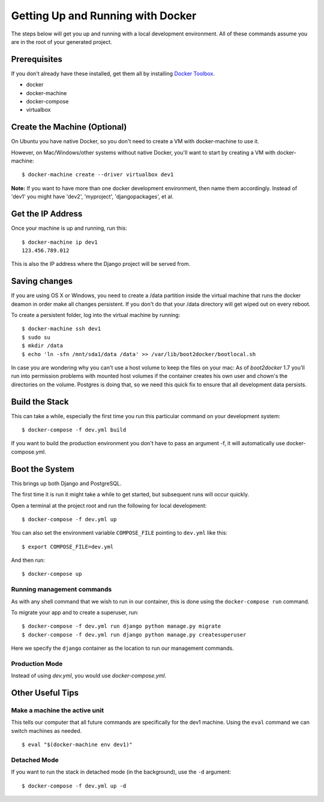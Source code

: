 Getting Up and Running with Docker
==================================

.. index:: Docker

The steps below will get you up and running with a local development environment.
All of these commands assume you are in the root of your generated project.

Prerequisites
--------------

If you don't already have these installed, get them all by installing `Docker Toolbox`_.

* docker
* docker-machine
* docker-compose
* virtualbox

.. _`Docker Toolbox`: https://github.com/docker/toolbox/releases

Create the Machine (Optional)
-------------------------------

On Ubuntu you have native Docker, so you don't need to create a VM with 
docker-machine to use it.

However, on Mac/Windows/other systems without native Docker, you'll want to 
start by creating a VM with docker-machine::

    $ docker-machine create --driver virtualbox dev1

**Note:** If you want to have more than one docker development environment, then
name them accordingly. Instead of 'dev1' you might have 'dev2', 'myproject',
'djangopackages', et al.

Get the IP Address
--------------------

Once your machine is up and running, run this::

    $ docker-machine ip dev1
    123.456.789.012

This is also the IP address where the Django project will be served from.

Saving changes
--------------

If you are using OS X or Windows, you need to create a /data partition inside the
virtual machine that runs the docker deamon in order make all changes persistent.
If you don't do that your /data directory will get wiped out on every reboot.

To create a persistent folder, log into the virtual machine by running::

    $ docker-machine ssh dev1
    $ sudo su
    $ mkdir /data
    $ echo 'ln -sfn /mnt/sda1/data /data' >> /var/lib/boot2docker/bootlocal.sh

In case you are wondering why you can't use a host volume to keep the files on
your mac: As of `boot2docker` 1.7 you'll run into permission problems with mounted
host volumes if the container creates his own user and chown's the directories
on the volume. Postgres is doing that, so we need this quick fix to ensure that
all development data persists.

Build the Stack
---------------

This can take a while, especially the first time you run this particular command
on your development system::

    $ docker-compose -f dev.yml build
    
If you want to build the production environment you don't have to pass an argument -f, it will automatically use docker-compose.yml. 

Boot the System
---------------

This brings up both Django and PostgreSQL. 

The first time it is run it might take a while to get started, but subsequent 
runs will occur quickly.

Open a terminal at the project root and run the following for local development::

    $ docker-compose -f dev.yml up

You can also set the environment variable ``COMPOSE_FILE`` pointing to ``dev.yml`` like this::

    $ export COMPOSE_FILE=dev.yml

And then run::

    $ docker-compose up
    
Running management commands
~~~~~~~~~~~~~~~~~~~~~~~~~~~~~

As with any shell command that we wish to run in our container, this is done 
using the ``docker-compose run`` command. 

To migrate your app and to create a superuser, run::

    $ docker-compose -f dev.yml run django python manage.py migrate
    $ docker-compose -f dev.yml run django python manage.py createsuperuser

Here we specify the ``django`` container as the location to run our management commands.

Production Mode
~~~~~~~~~~~~~~~~

Instead of using `dev.yml`, you would use `docker-compose.yml`.

Other Useful Tips
------------------

Make a machine the active unit
~~~~~~~~~~~~~~~~~~~~~~~~~~~~~~~~~~~~~

This tells our computer that all future commands are specifically for the dev1 machine. 
Using the ``eval`` command we can switch machines as needed.

::

    $ eval "$(docker-machine env dev1)"

Detached Mode
~~~~~~~~~~~~~

If you want to run the stack in detached mode (in the background), use the ``-d`` argument:

::

    $ docker-compose -f dev.yml up -d

